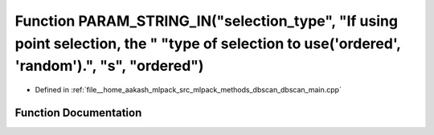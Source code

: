 .. _exhale_function_dbscan__main_8cpp_1a7f59ff09c38bbf9f82a9a42bc2b4995f:

Function PARAM_STRING_IN("selection_type", "If using point selection, the " "type of selection to use('ordered', 'random').", "s", "ordered")
=============================================================================================================================================

- Defined in :ref:`file__home_aakash_mlpack_src_mlpack_methods_dbscan_dbscan_main.cpp`


Function Documentation
----------------------


.. doxygenfunction:: PARAM_STRING_IN("selection_type", "If using point selection, the " "type of selection to use('ordered', 'random').", "s", "ordered")
